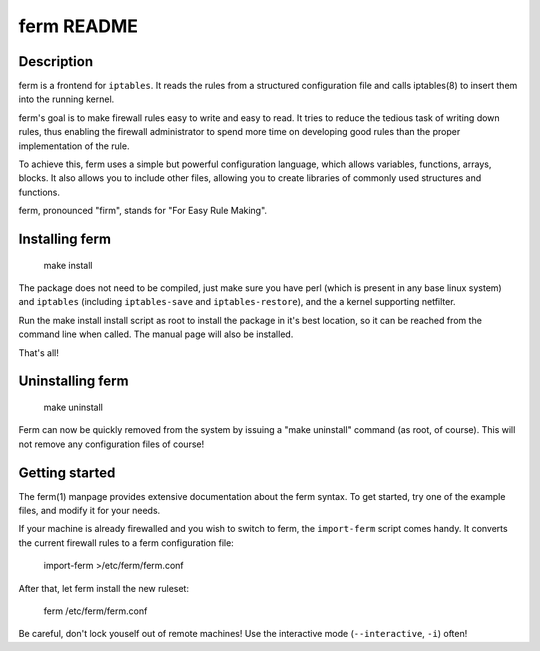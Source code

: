 ferm README
===========


Description
-----------

ferm is a frontend for ``iptables``. It reads the rules from a structured
configuration file and calls iptables(8) to insert them into the
running kernel.

ferm's goal is to make firewall rules easy to write and easy to
read. It tries to reduce the tedious task of writing down rules, thus
enabling the firewall administrator to spend more time on developing
good rules than the proper implementation of the rule.

To achieve this, ferm uses a simple but powerful configuration
language, which allows variables, functions, arrays, blocks. It also
allows you to include other files, allowing you to create libraries of
commonly used structures and functions.

ferm, pronounced "firm", stands for "For Easy Rule Making".


Installing ferm
---------------

  make install

The package does not need to be compiled, just make sure you have perl
(which is present in any base linux system) and ``iptables`` (including
``iptables-save`` and ``iptables-restore``), and the a kernel supporting
netfilter.

Run the make install install script as root to install the package in
it's best location, so it can be reached from the command line when
called. The manual page will also be installed.

That's all!


Uninstalling ferm
-----------------

  make uninstall

Ferm can now be quickly removed from the system by issuing a "make
uninstall" command (as root, of course). This will not remove any
configuration files of course!


Getting started
---------------

The ferm(1) manpage provides extensive documentation about the ferm
syntax.  To get started, try one of the example files, and modify it
for your needs.

If your machine is already firewalled and you wish to switch to ferm,
the ``import-ferm`` script comes handy.  It converts the current
firewall rules to a ferm configuration file:

  import-ferm >/etc/ferm/ferm.conf

After that, let ferm install the new ruleset:

  ferm /etc/ferm/ferm.conf

Be careful, don't lock youself out of remote machines!  Use the
interactive mode (``--interactive``, ``-i``) often!

